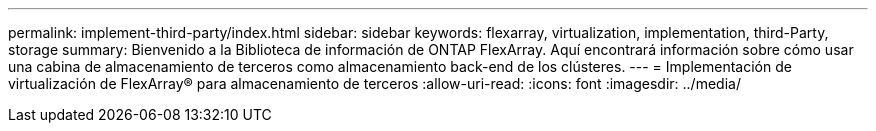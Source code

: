 ---
permalink: implement-third-party/index.html 
sidebar: sidebar 
keywords: flexarray, virtualization, implementation, third-Party, storage 
summary: Bienvenido a la Biblioteca de información de ONTAP FlexArray. Aquí encontrará información sobre cómo usar una cabina de almacenamiento de terceros como almacenamiento back-end de los clústeres. 
---
= Implementación de virtualización de FlexArray® para almacenamiento de terceros
:allow-uri-read: 
:icons: font
:imagesdir: ../media/


